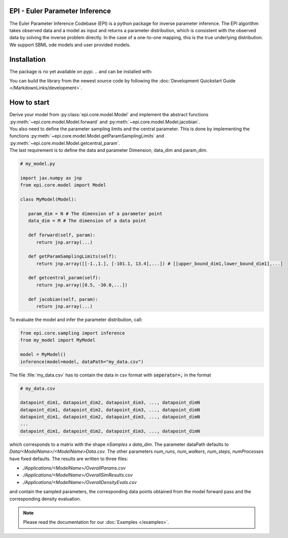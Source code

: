.. image:: images/epi.png
   :width: 200pt

-------------------------------
EPI - Euler Parameter Inference
-------------------------------


The Euler Parameter Inference Codebase (EPI) is a python package for inverse parameter inference.
The EPI algorithm takes observed data and a model as input and returns a parameter distribution, which is consistent with the observed data by solving the inverse problem directly. In the case of a one-to-one mapping, this is the true underlying distribution.
We support SBML ode models and user provided models.

.. Put the badges here?

------------
Installation
------------

The package is no yet available on pypi.
..  and can be installed with: 

.. .. code-block:: bash
   
..    pip install epi

You can build the library from the newest source code by following the :doc:`Development Quickstart Guide </MarkdownLinks/development>`.

------------
How to start
------------

| Derive your model from :py:class:`epi.core.model.Model` and implement the abstract functions :py:meth:`~epi.core.model.Model.forward` and :py:meth:`~epi.core.model.Model.jacobian`.
| You also need to define the parameter sampling limits and the central parameter. This is done by implementing the functions :py:meth:`~epi.core.model.Model.getParamSamplingLimits` and :py:meth:`~epi.core.model.Model.getcentral_param`.
| The last requirement is to define the data and parameter Dimension, data_dim and param_dim.

.. code-block:: python
   
   # my_model.py

   import jax.numpy as jnp
   from epi.core.model import Model

   class MyModel(Model):

      param_dim = N # The dimension of a parameter point
      data_dim = M # The dimension of a data point

      def forward(self, param):
         return jnp.array(...)

      def getParamSamplingLimits(self):
         return jnp.array([[-1.,1.], [-101.1, 13.4],...]) # [[upper_bound_dim1,lower_bound_dim1],...]

      def getcentral_param(self):
         return jnp.array([0.5, -30.0,...])

      def jacobian(self, param):
         return jnp.array(...)

To evaluate the model and infer the parameter distribution, call:

.. code-block:: python

   from epi.core.sampling import inference
   from my_model import MyModel

   model = MyModel()
   inference(model=model, dataPath="my_data.csv")

The file :file:`my_data.csv` has to contain the data in csv format with :code:`seperator=,` in the format

.. code-block:: text
   
   # my_data.csv

   datapoint_dim1, datapoint_dim2, datapoint_dim3, ..., datapoint_dimN
   datapoint_dim1, datapoint_dim2, datapoint_dim3, ..., datapoint_dimN
   datapoint_dim1, datapoint_dim2, datapoint_dim3, ..., datapoint_dimN
   ...
   datapoint_dim1, datapoint_dim2, datapoint_dim3, ..., datapoint_dimN

which corresponds to a matrix with the shape `nSamples x data_dim`.
The parameter dataPath defaults to `Data/<ModelName>/<ModelName>Data.csv`. The other parameters `num_runs`, `num_walkers`, `num_steps`, `numProcesses` have fixed defaults. The results are written to three files:

* `./Applications/<ModelName>/OverallParams.csv`
* `./Applications/<ModelName>/OverallSimResults.csv`
* `./Applications/<ModelName>/OverallDensityEvals.csv`

and contain the sampled parameters, the corresponding data points obtained from the model forward pass and the corresponding density evaluation.

.. note::
   
   Please read the documentation for our :doc:`Examples </examples>`.

.. TODO: move this ?

.. You can also derive your model from

.. * :py:class:`~epi.core.model.JaxModel`: The jacobian of your forward method is automatically calculated. Use jax.numpy instead of numpy for the forward method implementation!
.. * :py:class:`~epi.core.model.SBMLModel`: The complete model is derived from the given sbml file. You don't need to define the Model manually.

.. Optionally you can also inherit, and implement the abstract functions from

.. * :py:class:`~epi.core.model.ArtificialModelInterface`: This allows you to check if the inversion algorithm is working for your model using the function :py:meth:`~epi.core.model.Model.test`.
   
.. * :py:class:`~epi.core.model.VisualizationModelInterface`: This allows you to plot the results of the data inference using the function :py:meth:`~epi.core.model.Model.plot`.

.. .. warning:: TODO: The functions plot and test may not exist yet!!!
